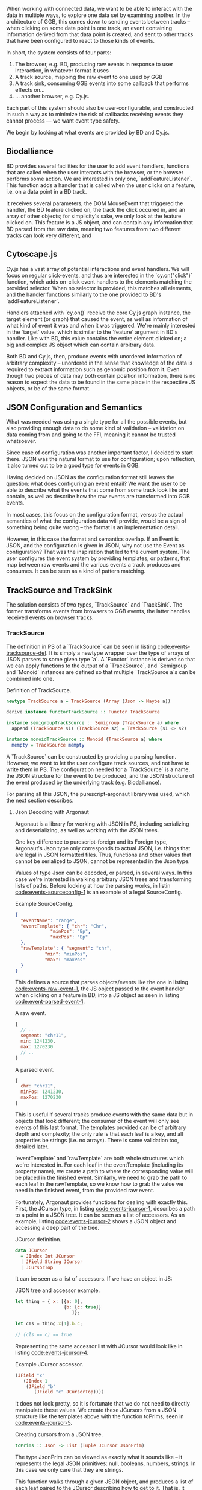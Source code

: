 # * Events


# TODO clean up a bunch
# TODO clean up language

   When working with connected data, we want to be able to interact
with the data in multiple ways, to explore one data set by examining
another. In the architecture of GGB, this comes down to sending events
between tracks -- when clicking on some data point in one track, an
event containing information derived from that data point is created,
and sent to other tracks that have been configured to react to those
kinds of events.

In short, the system consists of four parts:

1. The browser, e.g. BD, producing raw events in response to user interaction, in whatever format it uses
2. A track source, mapping the raw event to one used by GGB
3. A track sink, consuming GGB events into some callback that performs effects on...
4. ... another browser, e.g. Cy.js.

Each part of this system should also be user-configurable, and
constructed in such a way as to minimize the risk of callbacks
receiving events they cannot process --- we want event type safety.

We begin by looking at what events are provided by BD and Cy.js.

** Biodalliance
# TODO move examples from bdcy.org & config.org to here
   BD provides several facilities for the user to add event handlers, functions
that are called when the user interacts with the browser, or the browser performs
some action. We are interested in only one, `addFeatureListener`. This function
adds a handler that is called when the user clicks on a feature, i.e. on a data point
in a BD track.

It receives several parameters, the DOM MouseEvent that triggered the handler,
the BD feature clicked on, the track the click occured in, and an array of other
objects; for simplicity's sake, we only look at the feature clicked on. This
feature is a JS object, and can contain any information that BD parsed from the raw data,
meaning two features from two different tracks can look very different, and

** Cytoscape.js
# TODO move examples from bdcy.org to here

   Cy.js has a vast array of potential interactions and event handlers. We will
focus on regular click-events, and thus are interested in the `cy.on("click")`
function, which adds on-click event handlers to the elements matching the provided
selector. When no selector is provided, this matches all elements, and the handler
functions similarly to the one provided to BD's `addFeatureListener`.

Handlers attached with `cy.on()` receive the core Cy.js graph instance, the target
element (or graph) that caused the event, as well as information of what
kind of event it was and when it was triggered. We're mainly interested in
the `target` value, which is similar to the `feature` argument in BD's handler.
Like with BD, this value contains the entire element clicked on; a big and
complex JS object which can contain arbitrary data.


Both BD and Cy.js, then, produce events with unordered information of arbitrary
complexity -- unordered in the sense that knowledge of the data is required
to extract information such as genomic position from it. Even though two pieces
of data may both contain position information, there is no reason to expect the
data to be found in the same place in the respective JS objects, or be of the
same format.


# TODO this reads more like a blog post than thesis report,
#      and is not directly relevant to the thesis.
#      Extract what's usable, move the rest to a blog post or something


** JSON Configuration and Semantics

# TODO rewrite to fit with rewritten previous section

   What was needed was using a single type for all the possible
events, but also providing enough data to do some kind of validation
-- validation on data coming from and going to the FFI, meaning it
cannot be trusted whatsoever.

Since ease of configuration was another important factor, I decided to start
there. JSON was the natural format to use for configuration; upon
reflection, it also turned out to be a good type for events in GGB.

Having decided on JSON as the configuration format still leaves the
question: what does configuring an event entail? We want the user to
be able to describe what the events that come from some track look
like and contain, as well as describe how the raw events are
transformed into GGB events.

In most cases, this focus on the configuration format, versus the actual
semantics of what the configuration data will provide, would be a sign
of something being quite wrong -- the format is an implementation detail.

However, in this case the format and semantics overlap. If an Event is JSON,
and the configuration is given in JSON, why not use the Event as configuration?
That was the inspiration that led to the current system. The user configures
the event system by providing templates, or patterns, that map between
raw events and the various events a track produces and consumes. It can be
seen as a kind of pattern matching.


** TrackSource and TrackSink

# TODO garbage paragraph
The solution consists of two types, `TrackSource` and `TrackSink`. The former
transforms events from browsers to GGB events, the latter handles received
events on browser tracks.

*** TrackSource
The definition in PS of a `TrackSource` can be seen in listing
[[code:events-tracksource-def]]. It is simply a newtype wrapper over
the type of arrays of JSON parsers to some given type `a`. A `Functor`
instance is derived so that we can apply functions to the output
of a `TrackSource`, and `Semigroup` and `Monoid` instances are
defined so that multiple `TrackSource a`s can be combined into one.

#+name: code:events-tracksource-def
#+caption: Definition of TrackSource.
#+BEGIN_SRC purescript :file Events.purs :prologue Imports/Events.purs
newtype TrackSource a = TrackSource (Array (Json -> Maybe a))

derive instance functorTrackSource :: Functor TrackSource

instance semigroupTrackSource :: Semigroup (TrackSource a) where
  append (TrackSource s1) (TrackSource s2) = TrackSource (s1 <> s2)

instance monoidTrackSource :: Monoid (TrackSource a) where
  mempty = TrackSource mempty
#+END_SRC

A `TrackSource` can be constructed by providing a parsing function.
However, we want to let the user configure track sources, and not have
to write them in PS. The configuration needed for a `TrackSource` is a
name, the JSON structure for the event to be produced, and the JSON
structure of the event produced by the underlying track (e.g.
Biodalliance).

For parsing all this JSON, the purescript-argonaut library was used,
which the next section describes.
# TODO REF/FOOTNOTE

**** Json Decoding with Argonaut

# TODO rewrite this to be more focused on the objective;
#      write about JCursor from the viewpoint of maintenance, code reuse, etc.

Argonaut is a library for working with JSON in PS, including
serializing and deserializing, as well as working with the JSON trees.

One key difference to purescript-foreign and its Foreign type,
Argonaut's Json type only corresponds to actual JSON, i.e. things that
are legal in JSON formatted files. Thus, functions and other values
that cannot be serialized to JSON, cannot be represented in the Json
type.

Values of type Json can be decoded, or parsed, in several ways. In
this case we're interested in walking arbitrary JSON trees and
transforming lists of paths. Before looking at how the parsing works,
in listin [[code:events-sourceconfig-1]] is an example of a legal
SourceConfig.

#+name: code:events-sourceconfig-1
#+caption: Example SourceConfig.
#+BEGIN_SRC json
{
  "eventName": "range",
  "eventTemplate": { "chr": "Chr",
		     "minPos": "Bp",
		     "maxPos": "Bp"
  },
  "rawTemplate": { "segment": "chr",
		   "min": "minPos",
		   "max": "maxPos"
  }
}
#+END_SRC

This defines a source that parses objects/events like the one in
listing [[code:events-raw-event-1]], the JS object
passed to the event handler when clicking on a feature in BD,
into a JS object as seen in listing [[code:event-parsed-event-1]].

#+name: code:events-raw-event-1
#+caption: A raw event.
#+BEGIN_SRC javascript
{
  // ...
  segment: "chr11",
  min: 1241230,
  max: 1270230
  // ..
}
#+END_SRC

#+name: code:events-parsed-event-1
#+caption: A parsed event.
#+BEGIN_SRC javascript
{
  chr: "chr11",
  minPos: 1241230,
  maxPos: 1270230
}
#+END_SRC

This is useful if several tracks produce events with the same data but in
objects that look different; the consumer of the event will only see events of
this last format. The templates provided can be of arbitrary depth and
complexity; the only rule is that each leaf is a key, and all properties be
strings (i.e. no arrays). There is some validation too, detailed later.

`eventTemplate` and `rawTemplate` are both whole structures which we're interested in.
For each leaf in the eventTemplate (including its property name), we create a path
to where the corresponding value will be placed in the finished event. Similarly,
we need to grab the path to each leaf in the rawTemplate, so we know how to grab
the value we need in the finished event, from the provided raw event.

Fortunately, Argonaut provides functions for dealing with exactly
this. First, the JCursor type, in listing [[code:events-jcursor-1]],
describes a path to a point in a JSON tree. It can be seen as
a list of accessors. As an example, listing
[[code:events-jcursor-2]] shows a JSON object and accessing a deep
part of the tree.

#+name: code:events-jcursor-1
#+caption: JCursor definition.
#+BEGIN_SRC purescript
data JCursor
  = JIndex Int JCursor
  | JField String JCursor
  | JCursorTop
#+END_SRC

It can be seen as a list of accessors. If we have an object in JS:

#+name: code:events-jcursor-2
#+caption: JSON tree and accessor example.
#+BEGIN_SRC javascript
let thing = { x: [{a: 0},
                  {b: {c: true}}
		             ]};

let cIs = thing.x[1].b.c;

// (cIs == c) == true
#+END_SRC

Representing the same accessor list with JCursor would look
like in listing [[code:events-jcursor-4]].

#+name: code:events-jcursor-4
#+caption: Example JCursor accessor.
#+BEGIN_SRC purescript
(JField "x"
   (JIndex 1
    (JField "b"
       (JField "c" JCursorTop))))
#+END_SRC

It does not look pretty, so it is fortunate that we do not need
to directly manipulate these values. We create these JCursors from a
JSON structure like the templates above with the function toPrims,
seen in [[code:events-jcursor-5]].

#+name: code:events-jcursor-5
#+caption: Creating cursors from a JSON tree.
#+BEGIN_SRC purescript
toPrims :: Json -> List (Tuple JCursor JsonPrim)
#+END_SRC

The type JsonPrim can be viewed as exactly what it sounds like -- it
represents the legal JSON primitives: null, booleans, numbers,
strings. In this case we only care that they are strings.

This function walks through a given JSON object, and produces a list
of each leaf paired to the JCursor describing how to get to it. That
is, it does exactly what we want to do with the rawTemplate from
earlier.

With the eventTemplate we don't want to pick out the leaf, but the
label of the leaf. In this case we do need to step into the JCursor
structure, but only a single step, after reversing it, as seen
in listing [[code:events-jcursor-6]].

#+name: code:events-jcursor-6
#+caption: Grabbing the label of a leaf.
#+BEGIN_SRC purescript
insideOut :: JCursor -> JCursor

eventName <- case insideOut cursor of
	       JField s _ -> Just s
	       _          -> Nothing
#+END_SRC

The function `insideOut` does what expected and reverses the path through the tree.
We then match on the now first label, and save it as the name. If it was an array,
we fail with a Nothing.

Argonaut, especially the functions concerning JCursor, largely uses the Maybe type.
This is fine for the most part, but as this will be used in configuration,
and thus needs to tell the user what has gone wrong if the provided configuration
is faulty, it's not enough.

A more appropriate type would be Either String, which allows for failure to come
with an error message. To "lift" the functions using Maybe into Either String.
See [[source code]] for an example.

To provide the user with additional help when configuring, the source configurations
are validated to make sure the given JSON structures are legal, or "match". Given
some value that we want to have in the finished event, and all of the values we know
we can get from the raw event, if we can't find the first value among the latter,
something's wrong.

The implementation is simple, and provided in listing
[[code:events-validate-templates-1]]. The Cursors are grabbed from the
result of toPrims; the JCursors themselves are unaltered.

# TODO this one needs to be reformatted (Done?)
#+name: code:events-validate-templates-1
#+caption: Validating templates.
#+BEGIN_SRC purescript :file Events.purs :prologue Imports/Events.purs
-- Labelled version of Tuple JCursor String
type Cursor = { cursor :: JCursor
              , name :: String
              }

type RawCursor = Cursor
type ValueCursor = Cursor


validateTemplate :: Array RawCursor
                 -> ValueCursor
                 -> Either String ValueCursor
validateTemplate rcs vc =
  if any (\rc -> vc.name == rc.name) rcs
  then pure vc
  else throwError $ "Event property "
                 <> vc.name
                 <> " is not in raw template"
#+END_SRC

In words, if one of the many raw event cursors has the same name as the given
value cursor, it's good, otherwise throw an error. To expand this to validate
the array of cursors defining a finished event, we can make use of Either's
Applicative instance, and traverse, as in listing [[code:events-validate-templates-3]].

# TODO these two need to be reformatted
# TODO these two are probably overkill
# #+name: code:events-traverse-type
# #+caption:
# #+BEGIN_SRC purescript
# -- specialized to Either String and Array
# traverse :: forall a b.
# 	    (a -> Either String b)
# 	 -> Array a
# 	 -> Either String (Array b)
# #+END_SRC

#+name: code:events-validate-templates-3
#+caption: Easily expanding from one to multiple.
#+BEGIN_SRC purescript :file Events.purs :prologue Imports/Events.purs
validateTemplates :: Array RawCursor
                  -> Array ValueCursor
                  -> Either String (Array ValueCursor)
validateTemplates rcs = traverse (validateTemplate rcs)
#+END_SRC

The function tries to validate all given templates, and returns the
first failure if there are any. Validation of a collection of things
for free! TrackSink is describe next, and makes use of similar tools.

*** TrackSink

TrackSinks are configured by providing an event name and a callback. On the PS
side, these are type-safe, but there is no way to ensure that functions passed
from JS to PS are type-safe. BD and Cy.js TrackSinks, respectively, should
have the types in listing [[code:events-tracksinks-1]].

# TODO: PS 0.12 will be out soon; effect rows won't be used then
# TODO this one needs to be reformatted

#+name: code:events-tracksinks-1
#+caption: TrackSink types.
#+BEGIN_SRC purescript
newtype TrackSink a = TrackSink (StrMap (Json -> a))

type BDTrackSink = TrackSink (Biodalliance -> Eff Unit)
type CyTrackSink = TrackSink (Cytoscape -> Eff Unit)
#+END_SRC

# These are the "expanded" types, for clarity. Note that they are extremely
# similar; the only difference is what type of browser they work on:

# # TODO this one needs to be reformatted
# #+name: code:events-tracksinks-2
# #+caption:
# #+BEGIN_SRC purescript
# BDTrackSink = TrackSink
#   (StrMap (Json -> Biodalliance -> Eff Unit)

# CyTrackSink = TrackSink
#   (StrMap (Json -> Cytoscape    -> Eff Unit)
# #+END_SRC

The event name is used to place the function in the correct index of the StrMap.
The callback uses currying to take both the event (as JSON) and the respective
browser instance, to be used e.g. when scrolling the Biodalliance view to an event.

In listing [[code:events-tracksinks-3]] a BD TrackSink is defined that
scrolls the BD viewport upon receiving an event.
# TODO this one needs to be reformatted
#+name: code:events-tracksinks-3
#+caption: BD track sinks for moving viewport when receiving event with location data.
#+BEGIN_SRC javascript
var bdConsumeLoc = function(json) {
    return function(bd) {
        return function() {
            bd.setLocation(
              json.chr,
              json.pos - 1000000.0,
              json.pos + 1000000.0);
        };
    };
};

var bdTrackSinkConfig =
  [ { eventName: "location",
      eventFun: bdConsumeLoc } ];
#+END_SRC

# NOTE: add example of passing this information into PS.

These functions can be provided to GGB in the general browser configuration.
The next section describes how they actually are used to allow communication
and interaction.

*** Running TrackSources and TrackSinks

For TrackSource and TrackSink to be usable we need to be able to create them
from the provided configurations, and provide functions for applying them to
events as appropriate.

**** TrackSource

To create a TrackSource, the provided templates are parsed and validated.
Since a TrackSource is a list of parsers, if the SourceConfig is correct,
a function from raw events to parsed events is returned, wrapped in a
list and the TrackSource type, as seen in listing [[code:events-running-1]].

# TODO this one needs to be reformatted
# TODO maybe clean it up more, or delete it entirely; the details are unimportant.
#+name: code:events-running-1
#+caption: Function for creating a TrackSource from a SourceConfig.
#+BEGIN_SRC purescript
makeTrackSource :: SourceConfig
                -> Either String (TrackSource Event)
makeTrackSource sc = do
  rawTemplates <- parseRawTemplateConfig sc.rawTemplate
  eventTemplates <- validateTemplates rawTemplates
                    =<< parseTemplateConfig sc.eventTemplate

  pure $ TrackSource $ singleton $ \rawEvent -> do
    vals <- parseRawEvent rawTemplates rawEvent
    evData <- fillTemplate eventTemplates vals
    pure $ { name: sc.eventName, evData }
#+END_SRC

To extend the above function to work on a collection of configuration objects,
function composition is used in listing [[code:events-running-2]] to first attempt to
use each provided configuration to create a TrackSource, followed by combining
the list of parsers into a single one.

# TODO this one needs to be reformatted
#+name: code:events-running-2
#+caption: Creating a TrackSource from multiple configurations.
#+BEGIN_SRC purescript
makeTrackSources :: Array SourceConfig
                 -> Either String (TrackSource Event)
makeTrackSources =
  map fold <<< traverse makeTrackSource
#+END_SRC

First `traverse` is used to try to create the TrackSources, which
returns an array of `TrackSource Event` if all were legal, or an error if
something went wrong. Next, `map` is used to apply a function to the `Right`
side of the `Either` from the use of `traverse`, and the applied function
is `fold`, which concatenates a collection of values of some monoid into
a single value -- the monoid in question is TrackSource.

This is not the only reasonable way of defining this function -- one may very
well want to collect the error messages while returning the successes. As
`makeTrackSources` demonstrates, not much code is needed to compose functions
to provide the validation logic that is desired, and there is nothing unique
about this function; all that is required is swapping out some of the functions.

# TODO an example of this! e.g. collecting both successes and failures.
# it's a fold and a tuple, basically

Finally, a way to use a TrackSource, to parse a raw event, is required.
Listing [[code:events-running-3]] shows the function that does so.
# TODO this one needs to be reformatted
#+name: code:events-running-3
#+caption: Function for parsing a raw event with a TrackSource.
#+BEGIN_SRC purescript
runTrackSource :: TrackSource Event
               -> Json
               -> Array Event
runTrackSource (TrackSource ts) raw =
  filterMap (_ $ raw) ts
#+END_SRC

It works by applying each function in the array wrapped by TrackSource to the
provided value, filtering out the `Nothing`s and returning an array of
successfully parsed `Events`.

**** TrackSink

A TrackSink is a map from event names to a function that handles the event,
so to make one we create a singleton map from the provided event name to
the provided function, and wrap it in the TrackSink type, shown in
listing [[code:events-running-4]].

# TODO this one needs to be reformatted
#+name: code:events-running-4
#+caption: Creating a TrackSink from a sink configuration.
#+BEGIN_SRC purescript
makeTrackSink :: SinkConfig
              ~> TrackSink
makeTrackSink sc =
  TrackSink
    $ StrMap.singleton sc.eventName sc.eventFun
#+END_SRC


Using a collection of `SinkConfigs` to produce a single `TrackSink` is
not in itself complicated; see the code is in listing
[[code:events-running-5]]. The bulk of the logic is in validation, namely
ensuring that there are not multiple handlers for a given event:

# NOTE/TODO there is no real reason for there to only be one handler...
# TODO this one needs to be reformatted
# TODO probably rewrite this code; `count` could be much cleaner,
#      plus it'd be nicer to just use a case .. of instead of `when`
#+name: code:events-running-5
#+caption: Validating and creating a TrackSink from multiple configurations.
#+BEGIN_SRC purescript
makeTrackSinks :: forall a.
                  Array (SinkConfig a)
               -> Either String (TrackSink a)
makeTrackSinks scs = do
  let count =
        StrMap.fromFoldableWith (+)
          $ map (\c -> Tuple c.eventName 1) scs

      overlapping =
        StrMap.filter (_ > 1) count

  when (not StrMap.isEmpty overlapping)
    let error = foldMap (append "\n" <<< show)
                  $ StrMap.keys overlapping
    in throwError $ "Overlapping tracksinks!\n" <> error

  pure $ foldMap makeTrackSink scs
  #+END_SRC

In this case, we use `foldMap` to map the `makeTrackSink` function over the
provided configurations, and then use the `TrackSink` monoid instance to
combine them -- similar to `fold <<< traverse` in the case of `TrackSource`.


# TODO explain do-notation or remove remark?
To use a `TrackSink`, we see if a handler for the provided event
exists. If it does, we apply it to the contents of the event. The
function is defined in listing [[code:events-running-6]].

# TODO this one needs to be reformatted
# TODO maybe rewrite this as a one-liner
#+name: code:events-running-6
#+caption: Function to choose function to run when a TrackSink receives an event.
#+BEGIN_SRC purescript
runTrackSink :: forall a.
                TrackSink a
             -> Event
             -> Maybe a
runTrackSink (TrackSink sink) event = do
  f <- StrMap.lookup event.name sink
  pure $ f event.evData
#+END_SRC

However, since `TrackSinks` are intended to perform effects, a helper
function for that is useful. In particular, the function
`forkTrackSink` in listing [[code:events-running-7]] asynchronously reads from
a message bus, running effectful functions from the
provided `TrackSink` if the received event has a handler.

#  creates a "thread"
# # TODO footnote on JS singlethreaded)
# that reads events from a provided `BusRW`,
# # TODO define/refer to `BusRW` intro)

# TODO make sure that `forkTrackSink` is correct w/o effect rows
# TODO this one needs to be reformatted
# TODO and could be cleaned up
#+name: code:events-running-7
#+caption: Helper function for running functions when receiving asynchronous events on a bus.
#+BEGIN_SRC purescript
forkTrackSink :: forall env.
                 TrackSink (env -> Eff Unit)
              -> env
              -> BusRW Event
              -> Aff Canceler
forkTrackSink sink env bus =
  forkAff $ forever do
    event <- Bus.read bus

    case runTrackSink sink event of
      Nothing -> pure unit
      Just f  -> liftEff $ f env
#+END_SRC

** Summary
# TODO write summary
# TODO tie together semi-typesafety of TrackSource & TrackSink to hypothesis

TrackSource and TrackSink provide highly general ways of defining
interactions between different parts of GGB. They are easily configured
in a declarative manner by providing JSON templates, and there is a
good degree of verification on their configuration.

In the next section, we finish our tour through the codebase of GGB
by looking at how all these pieces fit together when creating a UI.
